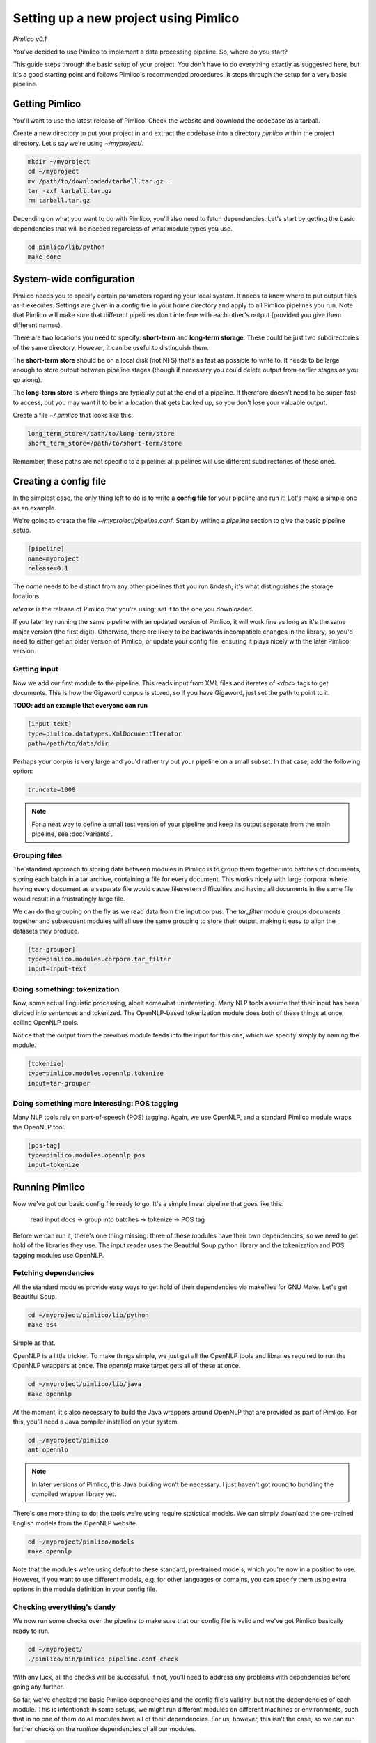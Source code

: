 ==========================================
  Setting up a new project using Pimlico
==========================================

*Pimlico v0.1*

You've decided to use Pimlico to implement a data processing pipeline. So, where do you start?

This guide steps
through the basic setup of your project. You don't have to do everything exactly as suggested here, but it's a
good starting point and follows Pimlico's recommended procedures. It steps through the setup for a very
basic pipeline.

Getting Pimlico
===============
You'll want to use the latest release of Pimlico. Check the website and download the codebase as a tarball.

Create a new directory to put your project in and extract the codebase into
a directory `pimlico` within the project directory. Let's say we're using `~/myproject/`.

.. code-block:: bash

    mkdir ~/myproject
    cd ~/myproject
    mv /path/to/downloaded/tarball.tar.gz .
    tar -zxf tarball.tar.gz
    rm tarball.tar.gz

Depending on what you want to do with Pimlico, you'll
also need to fetch dependencies. Let's start by getting the basic dependencies that will be needed regardless of what
module types you use.

.. code-block:: bash

    cd pimlico/lib/python
    make core

System-wide configuration
=========================
Pimlico needs you to specify certain parameters regarding your local system. It needs to
know where to put output files as it executes. Settings are given in a config file in your home directory and
apply to all Pimlico pipelines you run. Note that Pimlico will make sure that different pipelines don't interfere 
with each other's output (provided you give them different names).

There are two locations you need to specify: **short-term** and **long-term storage**.
These could be just two subdirectories of the same directory. However, it can be
useful to distinguish them.

The **short-term store** should be on a local disk (not NFS) that's as fast as possible to
write to. It needs to be large enough to store output between pipeline stages (though if necessary you could delete
output from earlier stages as you go along).

The **long-term store** is where things are typically put at the end of
a pipeline. It therefore doesn't need to be super-fast to access, but you may want it to be in a location that gets 
backed up, so you don't lose your valuable output.

Create a file `~/.pimlico` that looks like this:

.. code-block:: ini

    long_term_store=/path/to/long-term/store
    short_term_store=/path/to/short-term/store

Remember, these paths are not specific to a pipeline: all pipelines will use different subdirectories of these ones.

Creating a config file
======================
In the simplest case, the only thing left to do is to write a **config file** for your pipeline and run it! Let's make
a simple one as an example.

We're going to create the file `~/myproject/pipeline.conf`. Start by writing a `pipeline` section to give the
basic pipeline setup.

.. code-block:: ini

    [pipeline]
    name=myproject
    release=0.1

The `name` needs to be distinct from any other pipelines that you run &ndash; it's what distinguishes the storage 
locations.

`release` is the release of Pimlico that you're using: set it to the one you downloaded.

If you later 
try running the same pipeline with an updated version of Pimlico, it will work fine as long as it's the same major 
version (the first digit). Otherwise, there are likely to be backwards incompatible changes in the library, so you'd 
need to either get an older version of Pimlico, or update your config file, ensuring it plays nicely with the later 
Pimlico version.

Getting input
-------------
Now we add our first module to the pipeline. This reads input from XML files and iterates of `<doc>` tags to get 
documents. This is how the Gigaword corpus is stored, so if you have Gigaword, just set the path to point to it.

**TODO: add an example that everyone can run** 

.. code-block:: ini

    [input-text]
    type=pimlico.datatypes.XmlDocumentIterator
    path=/path/to/data/dir

Perhaps your corpus is very large and you'd rather try out your pipeline on a small subset. In that case, add the 
following option:

.. code-block:: ini

    truncate=1000

.. note::
   For a neat way to define a small test version of your pipeline and keep its output separate from the main
   pipeline, see :doc:`variants`.

Grouping files
--------------
The standard approach to storing data between modules in Pimlico is to group them together into batches of documents, 
storing each batch in a tar archive, containing a file for every document. This works nicely with large corpora,
where having every document as a separate file would cause filesystem difficulties and having all documents in the 
same file would result in a frustratingly large file.

We can do the grouping on the fly as we read data from the input corpus. The `tar_filter` module groups
documents together and subsequent modules will all use the same grouping to store their output, making it easy to 
align the datasets they produce.

.. code-block:: ini

    [tar-grouper]
    type=pimlico.modules.corpora.tar_filter
    input=input-text

Doing something: tokenization
-----------------------------
Now, some actual linguistic processing, albeit somewhat uninteresting. Many NLP tools assume that
their input has been divided into sentences and tokenized. The OpenNLP-based tokenization module does both of these 
things at once, calling OpenNLP tools.

Notice that the output from the previous module feeds into the input for this one, which we specify simply by naming 
the module.

.. code-block:: ini

    [tokenize]
    type=pimlico.modules.opennlp.tokenize
    input=tar-grouper

Doing something more interesting: POS tagging
---------------------------------------------
Many NLP tools rely on part-of-speech (POS) tagging. Again, we use OpenNLP, and a standard Pimlico module
wraps the OpenNLP tool.

.. code-block:: ini

    [pos-tag]
    type=pimlico.modules.opennlp.pos
    input=tokenize

Running Pimlico
===============
Now we've got our basic config file ready to go. It's a simple linear pipeline that goes like this:

    read input docs -> group into batches -> tokenize -> POS tag

Before we can run it, there's one thing missing: three of these modules have their own dependencies, so we need
to get hold of the libraries they use. The input reader uses the Beautiful Soup python library and the tokenization 
and POS tagging modules use OpenNLP.

Fetching dependencies
---------------------
All the standard modules provide easy ways to get hold of their dependencies via makefiles for GNU Make. Let's get 
Beautiful Soup.

.. code-block:: bash

    cd ~/myproject/pimlico/lib/python
    make bs4

Simple as that.

OpenNLP is a little trickier. To make things simple, we just get all the OpenNLP tools and libraries required to
run the OpenNLP wrappers at once. The `opennlp` make target gets all of these at once.

.. code-block:: bash

    cd ~/myproject/pimlico/lib/java
    make opennlp

At the moment, it's also necessary to build the Java wrappers around OpenNLP that are provided as part of Pimlico. For 
this, you'll need a Java compiler installed on your system.

.. code-block:: bash

    cd ~/myproject/pimlico
    ant opennlp

.. note::
   In later versions of Pimlico, this Java building won't be necessary. I just haven't got round to bundling the
   compiled wrapper library yet.

There's one more thing to do: the tools we're using
require statistical models. We can simply download the pre-trained English models from the OpenNLP website.

.. code-block:: bash

    cd ~/myproject/pimlico/models
    make opennlp

Note that the modules we're using default to these standard, pre-trained models, which you're now in a position to 
use. However, if you want to use different models, e.g. for other languages or domains, you can specify them using 
extra options in the module definition in your config file.

Checking everything's dandy
---------------------------
We now run some checks over the pipeline to make sure that our config file is valid and we've got Pimlico basically 
ready to run.

.. code-block:: bash

    cd ~/myproject/
    ./pimlico/bin/pimlico pipeline.conf check

With any luck, all the checks will be successful. If not, you'll need to address any problems with dependencies 
before going any further.

So far, we've checked the basic Pimlico dependencies and the config file's validity, but not the dependencies of 
each module. This is intentional: in some setups, we might run different modules on different machines or environments, 
such that in no one of them do all modules have all of their dependencies. For us, however, this isn't the case, so 
we can run further checks on the *runtime* dependencies of all our modules.

.. code-block:: bash

    ./pimlico/bin/pimlico pipeline.conf check --runtime

If that works as well, we're able to start running modules.

Running the pipeline
====================
What modules to run?
--------------------
Pimlico can now suggest an order in which to run your modules. In our case, this is pretty obvious, seeing as our 
pipeline is entirely linear &ndash; it's clear which ones need to be run before others.

.. code-block:: bash

    ./pimlico/bin/pimlico pipeline.conf schedule

The output also tells you the current status of each module. At the moment, all the modules are `UNSTARTED`.

You'll notice that the `tar-grouper` module doesn't feature in the list. This is because it's a filter &ndash; 
it's run on the fly while reading output from the previous module (i.e. the input), so doesn't have anything to 
run itself.

You might be surprised to see that `input-text` *does* feature in the list. This is because, although it just
reads the data out of a corpus on disk, there's not quite enough information in the corpus, so we need to run the 
module to collect a little bit of metadata from an initial pass over the corpus. Some input types need this, others
not. In this case, all we're lacking is a count of the total number of documents in the corpus.

Running the modules
-------------------
The modules can be run using the `run` command and specifying the module by name. We do this manually for each module. 

.. code-block:: bash

    ./pimlico/bin/pimlico.sh pipeline.conf run input-text
    ./pimlico/bin/pimlico.sh pipeline.conf run tokenize
    ./pimlico/bin/pimlico.sh pipeline.conf run pos-tag

Adding custom modules
=====================
Most likely, for your project you need to do some processing not covered by the built-in Pimlico modules. At this
point, you can start implementing your own modules, which you can distribute along with the config file so that 
people can replicate what you did.

First, let's create a directory where our custom source code will live.

.. code-block:: bash

    cd ~/myproject
    mkdir -p src/python

Now we need Pimlico to find the code we put in there. We simply add an option to our pipeline configuration. Note that 
the code's in a subdirectory of that containing the pipeline config and we specify the custom code path relative to 
the config file, so it's easy to distribute the two together.

Add this option to the `[pipeline]` section in the config file:

.. code-block:: ini

    python_path=src/python

Now you can create Python modules or packages in `src/python`, following the same conventions as the built-in modules 
(see `pimlico/src/python/pimlico/modules/`) and overriding the standard base classes, as they do. (Details of how to 
do this are outside the scope of this tutorial.)

Your custom modules and datatypes can then simply be used in the
config file as module types.

